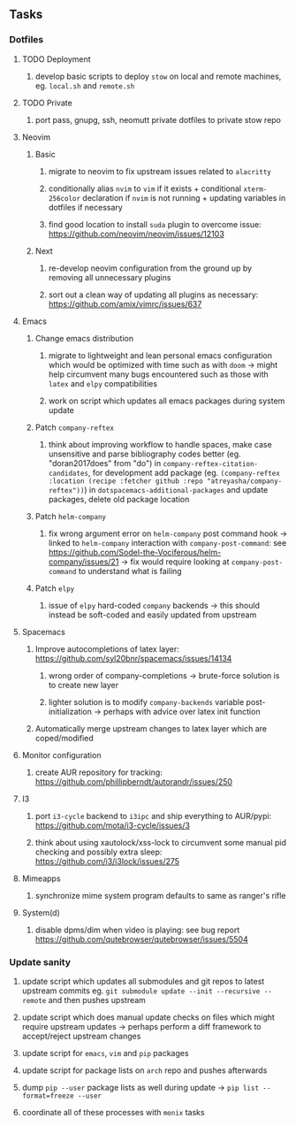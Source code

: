 #+STARTUP: overview
#+OPTIONS: ^:nil
#+OPTIONS: p:t

** Tasks
*** Dotfiles
**** TODO Deployment
***** develop basic scripts to deploy ~stow~ on local and remote machines, eg. ~local.sh~ and ~remote.sh~ 
**** TODO Private
***** port pass, gnupg, ssh, neomutt private dotfiles to private stow repo

**** Neovim
***** Basic
****** migrate to neovim to fix upstream issues related to ~alacritty~ 
****** conditionally alias ~nvim~ to ~vim~ if it exists + conditional ~xterm-256color~ declaration if ~nvim~ is not running + updating variables in dotfiles if necessary
****** find good location to install ~suda~ plugin to overcome issue: https://github.com/neovim/neovim/issues/12103
***** Next
****** re-develop neovim configuration from the ground up by removing all unnecessary plugins 
****** sort out a clean way of updating all plugins as necessary: https://github.com/amix/vimrc/issues/637

**** Emacs
***** Change emacs distribution
****** migrate to lightweight and lean personal emacs configuration which would be optimized with time such as with ~doom~ -> might help circumvent many bugs encountered such as those with ~latex~ and ~elpy~ compatibilities
****** work on script which updates all emacs packages during system update
***** Patch ~company-reftex~
****** think about improving workflow to handle spaces, make case unsensitive and parse bibliography codes better (eg. "doran2017does" from "do") in ~company-reftex-citation-candidates~, for development add package (eg. ~(company-reftex :location (recipe :fetcher github :repo "atreyasha/company-reftex"))~) in ~dotspacemacs-additional-packages~ and update packages, delete old package location 
***** Patch ~helm-company~
****** fix wrong argument error on ~helm-company~ post command hook -> linked to ~helm-company~ interaction with ~company-post-command~: see https://github.com/Sodel-the-Vociferous/helm-company/issues/21 -> fix would require looking at ~company-post-command~ to understand what is failing
***** Patch ~elpy~
****** issue of ~elpy~ hard-coded ~company~ backends -> this should instead be soft-coded and easily updated from upstream
       
**** Spacemacs
***** Improve autocompletions of latex layer: https://github.com/syl20bnr/spacemacs/issues/14134
****** wrong order of company-completions -> brute-force solution is to create new layer
****** lighter solution is to modify ~company-backends~ variable post-initialization -> perhaps with advice over latex init function
***** Automatically merge upstream changes to latex layer which are coped/modified

**** Monitor configuration
***** create AUR repository for tracking: https://github.com/phillipberndt/autorandr/issues/250
**** I3
***** port ~i3-cycle~ backend to ~i3ipc~ and ship everything to AUR/pypi: https://github.com/mota/i3-cycle/issues/3 
***** think about using xautolock/xss-lock to circumvent some manual pid checking and possibly extra sleep: https://github.com/i3/i3lock/issues/275
**** Mimeapps
***** synchronize mime system program defaults to same as ranger's rifle
**** System(d)
***** disable dpms/dim when video is playing: see bug report https://github.com/qutebrowser/qutebrowser/issues/5504

*** Update sanity
**** update script which updates all submodules and git repos to latest upstream commits eg. ~git submodule update --init --recursive --remote~ and then pushes upstream
**** update script which does manual update checks on files which might require upstream updates -> perhaps perform a diff framework to accept/reject upstream changes
**** update script for ~emacs~, ~vim~ and ~pip~ packages
**** update script for package lists on ~arch~ repo and pushes afterwards
**** dump ~pip --user~ package lists as well during update -> ~pip list --format=freeze --user~
**** coordinate all of these processes with ~monix~ tasks
